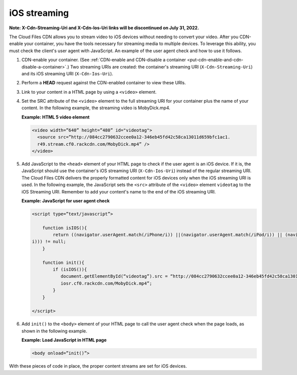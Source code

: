 .. _ios-streaming:

iOS streaming
~~~~~~~~~~~~~

**Note: X-Cdn-Streaming-Uri and X-Cdn-Ios-Uri links will be discontinued on July 31, 2022.**

The Cloud Files CDN allows you to stream video to iOS devices without
needing to convert your video. After you CDN-enable your container, you
have the tools necessary for streaming media to multiple devices. To
leverage this ability, you must check the client's user agent with
JavaScript. An example of the user agent check and how to use it
follows.

1. CDN-enable your container. (See :ref:`CDN-enable and CDN-disable a container
   <put-cdn-enable-and-cdn-disable-a-container>`.) Two streaming URIs are
   created: the container's streaming URI (``X-Cdn-Streaming-Uri``) and
   its iOS streaming URI (``X-Cdn-Ios-Uri``).

2. Perform a **HEAD** request against the CDN-enabled container to view
   these URIs.

3. Link to your content in a HTML page by using a ``<video>`` element.

4. Set the SRC attribute of the ``<video>`` element to the full
   streaming URI for your container plus the name of your content. In
   the following example, the streaming video is MobyDick.mp4.

   **Example: HTML 5 video element**

   .. code::

       <video width=”640” height=”480” id="videotag">
         <source src=”http://084cc2790632ccee0a12-346eb45fd42c58ca13011d659bfc1ac1.
         r49.stream.cf0.rackcdn.com/MobyDick.mp4” />
       </video>

5. Add JavaScript to the ``<head>`` element of your HTML page to check
   if the user agent is an iOS device. If it is, the JavaScript should
   use the container's iOS streaming URI (``X-Cdn-Ios-Uri``) instead of
   the regular streaming URI. The Cloud Files CDN delivers the properly
   formatted content for iOS devices only when the iOS streaming URI is
   used. In the following example, the JavaScript sets the ``<src>``
   attribute of the ``<video>`` element ``videotag`` to the iOS
   Streaming URI. Remember to add your content's name to the end of the
   iOS streaming URI.

   **Example: JavaScript for user agent check**

   .. code::

       <script type=”text/javascript”>

           function isIOS(){
               return ((navigator.userAgent.match(/iPhone/i)) ||(navigator.userAgent.match(/iPod/i)) || (navigator.userAgent.match(/iPad/
       i))) != null;
           }

           function init(){
               if (isIOS()){
                  document.getElementById(“videotag”).src = “http://084cc2790632ccee0a12-346eb45fd42c58ca13011d659bfc1ac1.
                  iosr.cf0.rackcdn.com/MobyDick.mp4”;
               }
           }

       </script>

6. Add ``init()`` to the ``<body>`` element of your HTML page to call
   the user agent check when the page loads, as shown in the following
   example.

   **Example: Load JavaScript in HTML page**

   .. code::

       <body onload=”init()”>

With these pieces of code in place, the proper content streams are set
for iOS devices.
